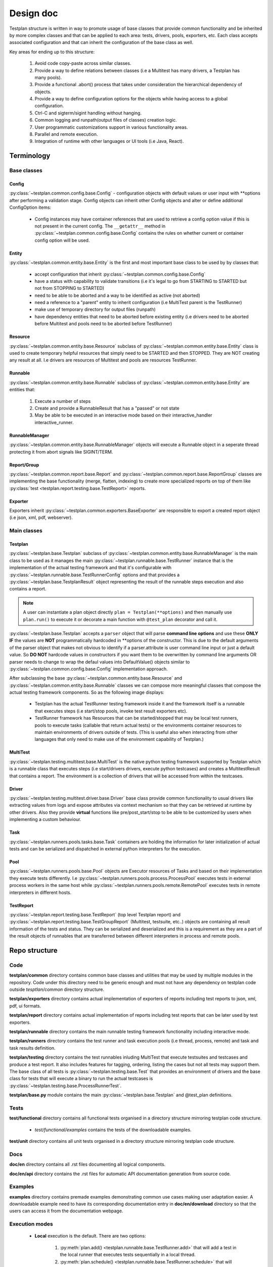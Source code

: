 Design doc
==========

Testplan structure is written in way to promote usage of base classes that
provide common functionality and be inherited by more complex classes and that
can be applied to each area: tests, drivers, pools, exporters, etc. Each class
accepts associated configuration and that can inherit the configuration of the
base class as well.

Key areas for ending up to this structure:

  1. Avoid code copy-paste across similar classes.
  2. Provide a way to define relations between classes
     (i.e a Multitest has many drivers, a Testplan has many pools).
  3. Provide a functional .abort() process that takes under consideration the
     hierarchical dependency of objects.
  4. Provide a way to define configuration options for the objects while having
     access to a global configuration.
  5. Ctrl-C and sigterm/sigint handling without hanging.
  6. Common logging and runpath(output files of classes) creation logic.
  7. User programmatic customizations support in various functionality areas.
  8. Parallel and remote execution.
  9. Integration of runtime with other languages or UI tools (i.e Java, React).

Terminology
-----------

Base classes
++++++++++++

Config
``````

:py:class:`~testplan.common.config.base.Config` - configuration objects with
default values or user input with \*\*options after performing a validation stage.
Config objects can inherit other Config objects and alter or define additional
ConfigOption items:

  * Config instances may have container references that are used to retrieve a
    config option value if this is not present in the current config.
    The ``__getattr__`` method in :py:class:`~testplan.common.config.base.Config`
    contains the rules on whether current or container config option will be
    used.

Entity
``````

:py:class:`~testplan.common.entity.base.Entity` is the first and most important
base class to be used by by classes that:

  * accept configuration that inherit :py:class:`~testplan.common.config.base.Config`
  * have a status with capability to validate transitions (i.e it's legal to go
    from STARTING to STARTED but not from STOPPING to STARTED)
  * need to be able to be aborted and a way to be identified as active (not aborted)
  * need a reference to a "parent" entity to inherit configuration (i.e MultiTest
    parent is the TestRunner)
  * make use of temporary directory for output files (runpath)
  * have dependency entities that need to be aborted before existing entity (i.e
    drivers need to be aborted before Multitest and pools need to be aborted
    before TestRunner)

Resource
````````

:py:class:`~testplan.common.entity.base.Resource` subclass of
:py:class:`~testplan.common.entity.base.Entity` class is used to create
temporary helpful resources that simply need to be STARTED and then STOPPED.
They are NOT creating any result at all. I.e drivers are resources of Multitest
and pools are resources TestRunner.

Runnable
````````

:py:class:`~testplan.common.entity.base.Runnable` subclass of
:py:class:`~testplan.common.entity.base.Entity`  are entities that:

  1. Execute a number of steps
  2. Create and provide a RunnableResult that has a "passed" or not state
  3. May be able to be executed in an interactive mode based on their
     interactive_handler interactive_runner.

RunnableManager
```````````````

:py:class:`~testplan.common.entity.base.RunnableManager` objects will execute
a Runnable object in a seperate thread protecting it from abort signals like
SIGINT/TERM.

Report/Group
````````````

:py:class:`~testplan.common.report.base.Report` and
:py:class:`~testplan.common.report.base.ReportGroup` classes are implementing
the base functionality (merge, flatten, indexing) to create more specialized
reports on top of them like
:py:class:`test <testplan.report.testing.base.TestReport>` reports.

Exporter
````````

Exporters inherit :py:class:`~testplan.common.exporters.BaseExporter` are
responsible to export a created report object (i.e json, xml, pdf, webserver).


Main classes
++++++++++++

Testplan
````````

:py:class:`~testplan.base.Testplan` subclass of
:py:class:`~testplan.common.entity.base.RunnableManager` is the main class to be
used as it manages the main :py:class:`~testplan.runnable.base.TestRunner` instance
that is the implementation of the actual testing framework and that it's
configurable with :py:class:`~testplan.runnable.base.TestRunnerConfig` options and
that provides a :py:class:`~testplan.base.TestplanResult` object representing
the result of the runnable steps execution and also contains a report.

.. note::
    A user can instantiate a plan object directly ``plan = Testplan(**options)``
    and then manually use ``plan.run()`` to execute it
    or decorate a main function with ``@test_plan`` decorator and call it.

:py:class:`~testplan.base.Testplan` accepts a ``parser`` object that will parse
**command line options** and use these **ONLY IF** the values are **NOT**
programmatically hardcoded in \*\*options of the constructor. This is due to the
default arguments of the parser object that makes not obvious to identify if
a parser.attribute is user command line input or just a default value. So
**DO NOT** hardcode values in constructors if you want them to be overwritten by
command line arguments OR parser needs to change to wrap the defaul values into
DefaultValue() objects similar to :py:class:`~testplan.common.config.base.Config`
implementation approach.

After subclassing the base :py:class:`~testplan.common.entity.base.Resource`
and :py:class:`~testplan.common.entity.base.Runnable` classes we can compose
more meaningful classes that compose the actual testing framework components.
So as the following image displays:

  * Testplan has the actual TestRunner testing framework inside it and the
    framework itself is a runnable that executes steps (i.e start/stop pools,
    invoke test result exporters etc).
  * TestRunner framework has Resources that can be started/stopped that may be
    local test runners, pools to execute tasks (callable that return actual tests)
    or the environments container resources to maintain environments of drivers
    outside of tests. (This is useful also when interacting from other languages
    that only need to make use of the environment capability of Testplan.)

.. image:: ../images/design/testplan.png

MultiTest
`````````

:py:class:`~testplan.testing.multitest.base.MultiTest` is the native python
testing framework supported by Testplan which is a runnable class that executes
steps (i.e start/drivers drivers, execute python testcases) and creates a
MultitestResult that contains a report. The environment is a collection of
drivers that will be accessed from within the testcases.

.. image:: ../images/design/multitest.png

Driver
``````

:py:class:`~testplan.testing.multitest.driver.base.Driver` base class provide
common functionality to usual drivers like extracting values from logs and
expose attributes via context mechanism so that they can be retrieved at runtime
by other drivers. Also they provide **virtual** functions like
pre/post_start/stop to be able to be customized by users when implementing a
custom behaviour.

Task
````

:py:class:`~testplan.runners.pools.tasks.base.Task` containers are holding the
information for later initialization of actual tests and can be serialized
and dispatched in external python interpreters for the execution.

Pool
````

:py:class:`~testplan.runners.pools.base.Pool` objects are Executor resources of
Tasks and based on their implementation they execute tests differently.
I.e :py:class:`~testplan.runners.pools.process.ProcessPool` executes tests in
external process workers in the same host while
:py:class:`~testplan.runners.pools.remote.RemotePool` executes tests in
remote interpreters in different hosts.

TestReport
``````````

:py:class:`~testplan.report.testing.base.TestReport` (top level Testplan report)
and :py:class:`~testplan.report.testing.base.TestGroupReport` (Multitest,
testsuite, etc..) objects are containing all result information of the tests and
status. They can be serialized and deserialized and this is a requirement as
they are a part of the result objects of runnables that are transferred between
different interpreters in process and remote pools.


Repo structure
--------------

Code
++++

**testplan/common** directory contains common base classes and utilities that
may be used by multiple modules in the repository. Code under this directory
need to be generic enough and must not have any dependency on testplan code
outside *tesptlan/common* directory structure.

**testplan/exporters** directory contains actual implementation of exporters of
reports including test reports to json, xml, pdf, ui formats.

**testplan/report** directory contains actual implementation of reports
including test reports that can be later used by test exporters.

**testplan/runnable** directory contains the main runnable testing framework
functionality including interactive mode.

**testplan/runners** directory contains the test runner and task execution pools
(i.e thread, process, remote) and task and task results definition.

**testplan/testing** directory contains the test runnables inluding MultiTest
that execute testsuites and testcases and produce a test report. It also
includes features for tagging, ordering, listing the cases but not all tests
may support them. The base class of all tests is
:py:class:`~testplan.testing.base.Test` that provides an environment of drivers
and the base class for tests that will execute a binary to run the actual
testcases is :py:class:`~testplan.testing.base.ProcessRunnerTest`.

**testplan/base.py** module contains the main
:py:class:`~testplan.base.Testplan` and @test_plan definitions.

Tests
+++++

**test/functional** directory contains all functional tests organised in a
directory structure mirroring testplan code structure.

    * *test/functional/examples* contains the tests of the downloadable examples.

**test/unit** directory contains all unit tests organised in a directory
structure mirroring testplan code structure.

Docs
++++

**doc/en** directory contains all .rst files documenting all logical components.

**doc/en/api** directory contains the .rst files for automatic API documentation
generation from source code.

Examples
++++++++

**examples** directory contains premade examples demonstrating common use cases
making user adaptation easier. A downloadable example need to have its
corresponding documentation entry in **doc/en/download** directory so that
the users can access it from the documentation webpage.

Execution modes
+++++++++++++++

  * **Local** execution is the default. There are two options:

      1. :py:meth:`plan.add() <testplan.runnable.base.TestRunner.add>`
         that will add a test in the local runner that executes
         tests sequentially in a local thread.
      2. :py:meth:`plan.schedule() <testplan.runnable.base.TestRunner.schedule>`
         that will schedule a task in a pool that can be a
         local thread pool or process pool.

    When adding or scheduling a Test (i.e MultiTest) it is being added/scheduled
    as a whole in a single executor and it's down to its internal implementation
    of how the testsuites/testcases will be executed.

  * **Execution groups** can be used in MultiTest testcases so they can run in
    parallel in groups against the same live environment. Documented
    :ref:`here <testcase_parallelization>`.

  * :ref:`Pools <Pools>` are implementing specific execution strategy and can
    be combined in the same Testplan making it possible for tests to be executed
    in different threads/processes/hosts or a specific cloud platform.
    **Remote** execution can be achieved using :ref:`RemotePool <RemotePool>`
    as documented.

Interactive mode
++++++++++++++++

Testplan :py:class:`runnable <testplan.common.entity.base.Runnable>` entities
support interactive execution based on an API they provide. The idea is that
a user may want to develop tests or debug certain use-cases and re-try
interactively variations of scenarios like restart drivers, edit and re-run a
specific testcase etc. There are 3 main classes that provide this functionality
of runnables:

  1. :py:class:`~testplan.common.entity.base.RunnableIHandler` which is a
     configuration option of runnables that this component **provides the API**
     to add small interactive *operations* and executes them in a loop as long as
     the underlying runnable is *active* (i.e run a test case, start a driver).
     It also starts an HTTP handler if provided in the config like the following.

  2. :py:class:`~testplan.runnable.interactive.http.TestRunnerHTTPHandler` which
     is a config option of :py:class:`~testplan.runnable.interactive.base.TestRunnerIHandler`
     subclass of :py:class:`~testplan.common.entity.base.RunnableIHandler` and
     translates **HTTP requests** and performs the relative *sync* or *async*
     operation based on the API of the corresponding RunnableIHandler.

  3. :py:class:`~testplan.common.entity.base.RunnableIRunner` which is a
     configuration option of runnables that define the interactive mode operations
     that the runnable supports and **yields** the steps of interactive execution.
     In example, for running a MultiTest testsuite, the associated
     :py:class:`~testplan.testing.multitest.base.MultitestIRunner` that inherits
     from base TestIRunner provides the
     :py:meth:`~testplan.testing.multitest.base.MultitestIRunner.run` generator
     to break down the execution in steps of single testcases instead of running
     the testsuite as one operation.

The functional tests that demonstrate interactive mode usage are
`here <https://github.com/Morgan-Stanley/testplan/blob/master/test/functional/testplan/runnable/interactive/test_interactive.py>`__
and the downloadable examples (including jupyter usage) are
`here <https://github.com/Morgan-Stanley/testplan/tree/master/examples/Interactive>`__.

In interactive mode, a common use case is addition of standalone environments
of drivers that are not associated with tests. This makes Testplan useful
but Testing frameworks of other languages that miss this functionality.

And example **Java testplan-interactive** layer that has the capability to
make use of Testplan environment is
`here <https://github.com/Morgan-Stanley/testplan/tree/master/examples/Interactive/Frameworks/Java>`__.

Using the aboe layer, this is the recipe of using Testplan environment in a Java
IDE to test a java application that connects to this environment dynamically:

.. code-block:: java

    // ------------------         -----------------         ------------------
    // |                | ------> |     Java      | ------> |     DriverX    |
    // |     Client     |         |               |         |     DriverY    |
    // |                | <------ |  Application  | <------ |     DriverZ    |
    // ------------------         -----------------         ------------------

    @Before
    public void setUp() throws Exception {
        // Start Testplan interactive mode.
        plan = new TestplanInteractive(..., ...)
        plan.startInteractive();

        // Add and start and environment of drivers.
        plan.addAndStartEnvironment(createEnv("myEnv"));

        // Get a port of the started environment that the Java app needs to
        // connect to.
        Integer serverPort = ((Double) plan.getDriverContextValue(
                "myEnv", "server", "port")).intValue();

        // Make an instance of a java app to be tested connecting it to the
        / started environment.
        JavaApp app = new JavaApp(port=serverPort);
        ...

        // Add client driver to the environment to connect to local java app.
        plan.addAndStartDriver(
                "myEnv",
                new DriverEntry(
                        "Client",
                        new HashMap<String, Object>(){{
                            this.put("name", "client");
                            this.put("host", app.host);  // Connect to Java app.
                            this.put("port", app.port);  // Connect to Java app.
                        }}));
    }

We are currently working on a front-end web page that will provide more
user-friendly interaction with Testplan in the interactive mode. The
interactive UI will build on top of the existing static report UI
documented below.

User Interface
--------------

The UI code was written using React (JSX), it is highly recommended to first
read through the
`React documentation <https://reactjs.org/docs/hello-world.html>`_, in
particular the main concepts.

Components
++++++++++

Each React component should have its own file. This file should contain
everything the component uses to render the final HTML (JSX code + CSS). We have
used `Aphrodite <https://github.com/Khan/aphrodite>`_ to keep the CSS
inside the JS file. This improves readability, everything you need to know about
a single component is in the one file (save for common utilities or defaults).
Each component should be as general as possible to allow it to be reused. We
should also strive for simple and small components to enhance readability.

Each component should define its
`PropTypes <https://reactjs.org/docs/typechecking-with-proptypes.html>`_.
This allows us to typecheck whilst developing & testing, it won't cause issues
in production. This could be extended in future to also work for state.

Utilities & defaults
++++++++++++++++++++

Some common functions have been written in utility files. These are pure
JavaScript functions that don't rely on React. Moving them to a separate file
improves readability in the component files and allows them to be more easily
reused.

The components and utility functions shouldn't have hardcoded values, these
should be placed in the common defaults file and imported when needed.

Documentation
+++++++++++++

Currently the UI code has docstrings on every:

  * React component
  * Prop type for a component
  * Non React function within a component
  * Utility function

Each docstring has a description, list of parameters, the return of the function
and whether the object is public or private. The docstrings should ideally be
updated when the code is changed.

Style
+++++

It doesn't matter which style we use, as long as we are consistent with it. When
writing JSX code refer to the
`React documentation <https://reactjs.org/docs/hello-world.html>`_ to check
what style to use. The pure JavaScript code is very similar. We use ESLint to
check the code when it is built.

For the directory structure, again only consistency matters:

  * Directories are written in upper camel case (e.g. AssertionPane).
  * Utility files are written in lower camel case (e.g. basicAssertionUtils.js).
  * Component files are written in upper camel case (e.g. BasicAssertion.js).

Tests
+++++

Each component should have a corresponding test file under a ``__tests__``
directory. We are using enzyme and jest for testing. Enzyme allows us to shallow
mount the components, better for unit testing. Jest is a good framework for
unit testing JavaScript code. Try not to have more than one snapshot test per
component. The snapshot tests are used to quickly check the general HTML layout
of the component is correct. We can then alter the props and check specific
components have changed with other tests. This keeps the tests more readable,
you can see what is meant to have changed easier when reading the tests.
Currently only unit test in future we may want to do functional tests etc.
